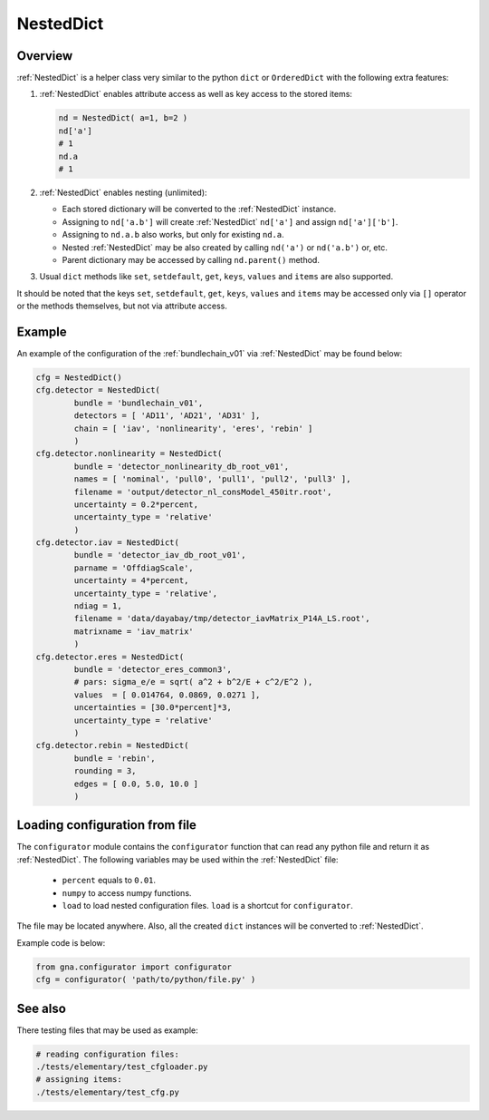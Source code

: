 .. _NestedDict:

NestedDict
^^^^^^^^^^

Overview
""""""""

:ref:`NestedDict` is a helper class very similar to the python ``dict`` or ``OrderedDict`` with the following extra features:

1. :ref:`NestedDict` enables attribute access as well as key access to the stored items:

   .. code-block:: python

       nd = NestedDict( a=1, b=2 )
       nd['a']
       # 1
       nd.a
       # 1

2. :ref:`NestedDict` enables nesting (unlimited):

   * Each stored dictionary will be converted to the :ref:`NestedDict` instance.
   * Assigning to ``nd['a.b']`` will create :ref:`NestedDict` ``nd['a']`` and assign ``nd['a']['b']``.
   * Assigning to ``nd.a.b`` also works, but only for existing ``nd.a``.
   * Nested :ref:`NestedDict` may be also  created by calling ``nd('a')`` or ``nd('a.b')`` or, etc.
   * Parent dictionary may be accessed by calling ``nd.parent()`` method.

3. Usual ``dict`` methods like ``set``, ``setdefault``, ``get``, ``keys``, ``values`` and ``items`` are also supported.

It should be noted that the keys ``set``, ``setdefault``, ``get``, ``keys``, ``values`` and ``items`` may be accessed
only via ``[]`` operator or the methods themselves, but not via attribute access.

Example
"""""""

An example of the configuration of the  :ref:`bundlechain_v01` via :ref:`NestedDict` may be found below:

.. code-block:: python

    cfg = NestedDict()
    cfg.detector = NestedDict(
            bundle = 'bundlechain_v01',
            detectors = [ 'AD11', 'AD21', 'AD31' ],
            chain = [ 'iav', 'nonlinearity', 'eres', 'rebin' ]
            )
    cfg.detector.nonlinearity = NestedDict(
            bundle = 'detector_nonlinearity_db_root_v01',
            names = [ 'nominal', 'pull0', 'pull1', 'pull2', 'pull3' ],
            filename = 'output/detector_nl_consModel_450itr.root',
            uncertainty = 0.2*percent,
            uncertainty_type = 'relative'
            )
    cfg.detector.iav = NestedDict(
            bundle = 'detector_iav_db_root_v01',
            parname = 'OffdiagScale',
            uncertainty = 4*percent,
            uncertainty_type = 'relative',
            ndiag = 1,
            filename = 'data/dayabay/tmp/detector_iavMatrix_P14A_LS.root',
            matrixname = 'iav_matrix'
            )
    cfg.detector.eres = NestedDict(
            bundle = 'detector_eres_common3',
            # pars: sigma_e/e = sqrt( a^2 + b^2/E + c^2/E^2 ),
            values  = [ 0.014764, 0.0869, 0.0271 ],
            uncertainties = [30.0*percent]*3,
            uncertainty_type = 'relative'
            )
    cfg.detector.rebin = NestedDict(
            bundle = 'rebin',
            rounding = 3,
            edges = [ 0.0, 5.0, 10.0 ]
            )

Loading configuration from file
"""""""""""""""""""""""""""""""

The ``configurator`` module contains the ``configurator`` function that can read any python file and return it as
:ref:`NestedDict`. The following variables may be used within the :ref:`NestedDict` file:

  + ``percent`` equals to ``0.01``.
  + ``numpy`` to access numpy functions.
  + ``load`` to load nested configuration files. ``load`` is a shortcut for ``configurator``.

The file may be located anywhere. Also, all the created ``dict`` instances will be converted to :ref:`NestedDict`.

Example code is below:

.. code-block:: python

    from gna.configurator import configurator
    cfg = configurator( 'path/to/python/file.py' )

See also
""""""""

There testing files that may be used as example:

.. code:: bash

   # reading configuration files:
   ./tests/elementary/test_cfgloader.py
   # assigning items:
   ./tests/elementary/test_cfg.py


